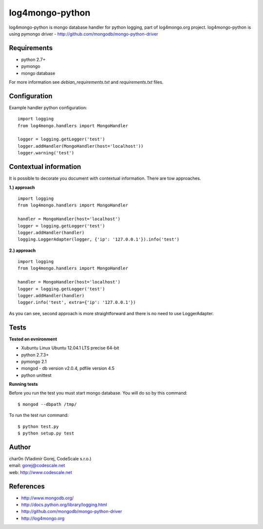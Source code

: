 log4mongo-python
================
log4mongo-python is mongo database handler for python logging, part of log4mongo.org project.
log4mongo-python is using pymongo driver - http://github.com/mongodb/mongo-python-driver


Requirements
------------

- python 2.7+
- pymongo
- mongo database

For more information see *debian_requirements.txt* and *requirements.txt* files.

Configuration
-------------

Example handler python configuration: ::

 import logging
 from log4mongo.handlers import MongoHandler

 logger = logging.getLogger('test')
 logger.addHandler(MongoHandler(host='localhost'))
 logger.warning('test')


Contextual information
----------------------

It is possible to decorate you document with contextual information. There are tow approaches.

**1.) approach**
::

 import logging
 from log4mongo.handlers import MongoHandler

 handler = MongoHandler(host='localhost')
 logger = logging.getLogger('test')
 logger.addHandler(handler)
 logging.LoggerAdapter(logger, {'ip': '127.0.0.1'}).info('test')

**2.) approach**
::

 import logging
 from log4mongo.handlers import MongoHandler

 handler = MongoHandler(host='localhost')
 logger = logging.getLogger('test')
 logger.addHandler(handler)
 logger.info('test', extra={'ip': '127.0.0.1'})


As you can see, second approach is more straightforward and there is no need to use LoggerAdapter.

Tests
-----

**Tested on evnironment**

- Xubuntu Linux Ubuntu 12.04.1 LTS precise 64-bit
- python 2.7.3+
- pymongo 2.1
- mongod - db version v2.0.4, pdfile version 4.5
- python unittest

**Running tests**

Before you run the test you must start mongo database. You will do so by this command: ::

 $ mongod --dbpath /tmp/


To run the test run command: ::

 $ python test.py
 $ python setup.py test


Author
------

| char0n (Vladimír Gorej, CodeScale s.r.o.) 
| email: gorej@codescale.net
| web: http://www.codescale.net

References
----------
- http://www.mongodb.org/
- http://docs.python.org/library/logging.html
- http://github.com/mongodb/mongo-python-driver
- http://log4mongo.org
